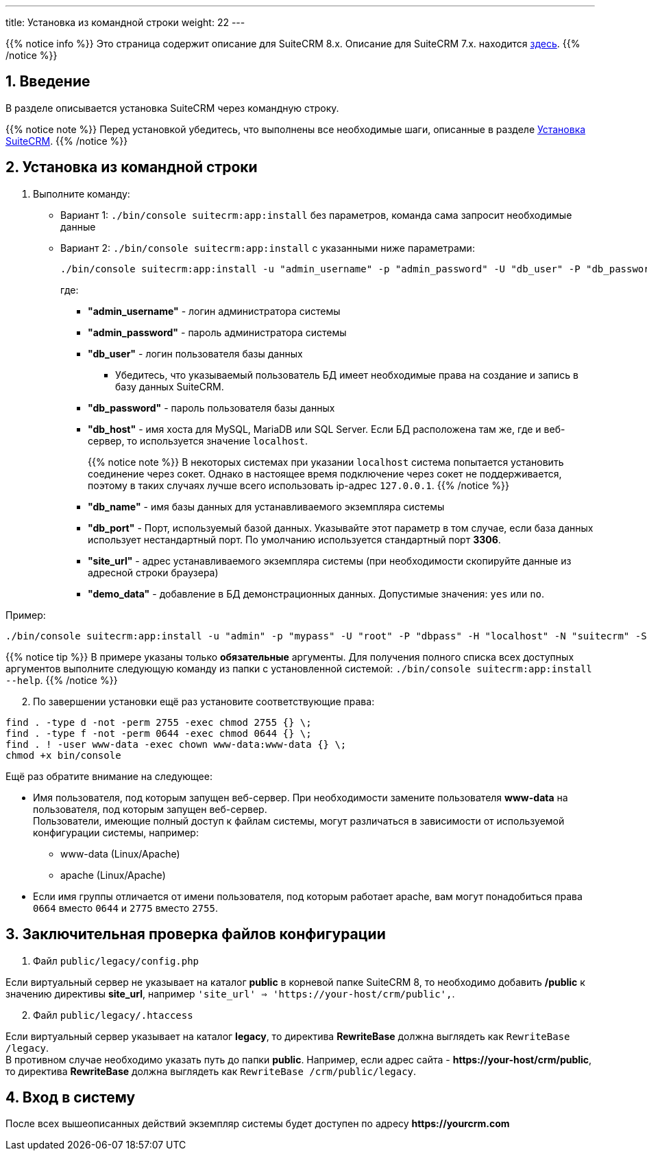 ---
title: Установка из командной строки
weight: 22
---

:author: likhobory
:email: likhobory@mail.ru

:toc:
:toc-title: Оглавление
:toclevels: 3

//
:sectnums:
:sectnumlevels: 2
//

:imagesdir: /images/ru/8.x/admin/Installing

ifdef::env-github[:imagesdir: ./../../../../static/images/ru/8.x/admin/Installing]

{{% notice info %}}
Это страница содержит описание для SuiteCRM 8.x. Описание для SuiteCRM 7.x. находится link:../../../../admin/installation-guide/downloading-installing[здесь].
{{% /notice %}}

== Введение

В разделе описывается установка SuiteCRM через командную строку.

{{% notice note %}}
Перед установкой убедитесь, что выполнены все необходимые шаги, описанные в разделе 
link:../downloading-installing/[Установка SuiteCRM].
{{% /notice %}}

== Установка из командной строки

 . Выполните команду:

** Вариант 1: `./bin/console suitecrm:app:install` без параметров, команда сама запросит необходимые данные 
** Вариант 2: `./bin/console suitecrm:app:install` с указанными ниже параметрами:
+
[source,bash]
----
./bin/console suitecrm:app:install -u "admin_username" -p "admin_password" -U "db_user" -P "db_password" -H "db_host" -N "db_name" -Z "db_port" -S "site_url" -d "demo_data"
----
+
где:

*** *"admin_username"* - логин администратора системы
*** *"admin_password"* - пароль администратора системы
*** *"db_user"* - логин пользователя базы данных
	**** Убедитесь, что указываемый пользователь БД имеет необходимые права на создание и запись в базу данных SuiteCRM.
*** *"db_password"* - пароль пользователя базы данных
*** *"db_host"* - имя хоста для  MySQL, MariaDB или SQL Server. Если БД расположена там же, где и веб-сервер, то используется значение `localhost`.
+
{{% notice note %}}
В некоторых системах при указании `localhost` система попытается установить соединение через сокет. Однако в настоящее время подключение через сокет не поддерживается, поэтому в таких случаях лучше всего использовать ip-адрес `127.0.0.1`.
{{% /notice %}}
+
*** *"db_name"* - имя базы данных для устанавливаемого экземпляра системы
*** *"db_port"* - Порт, используемый базой данных. Указывайте этот параметр в том случае, если база данных использует нестандартный порт. По умолчанию используется стандартный порт *3306*.
*** *"site_url"* - адрес устанавливаемого экземпляра системы (при необходимости скопируйте данные из адресной строки браузера)
*** *"demo_data"* - добавление в БД демонстрационных данных. Допустимые значения: `yes` или `no`. 

Пример:

[source,bash]
----
./bin/console suitecrm:app:install -u "admin" -p "mypass" -U "root" -P "dbpass" -H "localhost" -N "suitecrm" -S "https://yourcrm.com/" -d "no"
----

{{% notice tip %}}
В примере указаны только *обязательные* аргументы. Для получения полного списка всех доступных аргументов выполните следующую команду из папки с установленной системой: `./bin/console suitecrm:app:install --help`.
{{% /notice %}}

[start=2]
 . По завершении установки ещё раз установите соответствующие права:
 
[source,bash]
----
find . -type d -not -perm 2755 -exec chmod 2755 {} \;
find . -type f -not -perm 0644 -exec chmod 0644 {} \;
find . ! -user www-data -exec chown www-data:www-data {} \;
chmod +x bin/console
----

Ещё раз обратите внимание на следующее: 

* Имя пользователя, под которым запущен веб-сервер. При необходимости замените пользователя *www-data* на пользователя, под которым запущен веб-сервер. +
Пользователи, имеющие полный доступ к файлам системы, могут различаться в зависимости от используемой конфигурации системы, например: 
** www-data (Linux/Apache)
** apache   (Linux/Apache)

* Если имя группы отличается от имени пользователя, под которым работает apache, вам могут понадобиться права `0664` вместо `0644` и `2775` вместо `2755`. 

== Заключительная проверка файлов конфигурации

 .  Файл `public/legacy/config.php` 

Если виртуальный сервер не указывает на каталог  *public* в корневой папке SuiteCRM 8, то необходимо добавить */public*  к значению директивы *site_url*, например `'site_url' => 'https://your-host/crm/public',`.

[start=2]
 . Файл `public/legacy/.htaccess`

Если виртуальный сервер указывает на каталог *legacy*, то директива *RewriteBase* должна выглядеть как `RewriteBase /legacy`. +
В противном случае необходимо указать путь до папки *public*.
Например, если адрес сайта -  *\https://your-host/crm/public*, то директива *RewriteBase* должна выглядеть как `RewriteBase /crm/public/legacy`.




== Вход в систему

После всех вышеописанных действий экземпляр системы будет доступен по адресу *\https://yourcrm.com*
 
